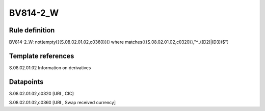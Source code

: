 =========
BV814-2_W
=========

Rule definition
---------------

BV814-2_W: not(empty({{S.08.02.01.02,c0360}}))  where matches({{S.08.02.01.02,c0320}},"^..((D2)|(D3))$")


Template references
-------------------

S.08.02.01.02 Information on derivatives


Datapoints
----------

S.08.02.01.02,c0320 [URI , CIC]

S.08.02.01.02,c0360 [URI , Swap received currency]



